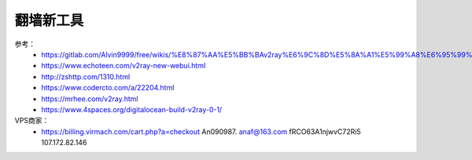 翻墙新工具
------------------------------------------------------------------


参考：
 - https://gitlab.com/Alvin9999/free/wikis/%E8%87%AA%E5%BB%BAv2ray%E6%9C%8D%E5%8A%A1%E5%99%A8%E6%95%99%E7%A8%8B
 - https://www.echoteen.com/v2ray-new-webui.html
 - http://zshttp.com/1310.html
 - https://www.codercto.com/a/22204.html
 - https://mrhee.com/v2ray.html
 - https://www.4spaces.org/digitalocean-build-v2ray-0-1/


VPS商家：
 - https://billing.virmach.com/cart.php?a=checkout An090987.  anaf@163.com fRCO63A1njwvC72Ri5 107.172.82.146
